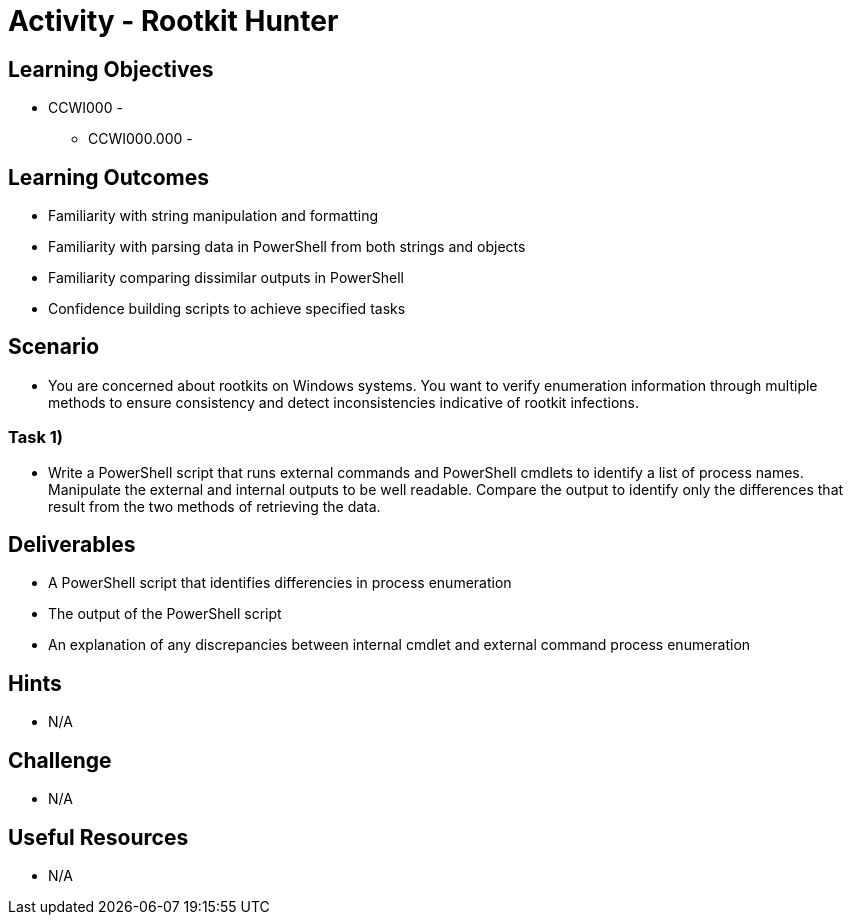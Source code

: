 :doctype: book
:stylesheet: ../../cctc.css

= Activity - Rootkit Hunter

== Learning Objectives

* CCWI000 - 
** CCWI000.000 - 

== Learning Outcomes

* Familiarity with string manipulation and formatting
* Familiarity with parsing data in PowerShell from both strings and objects
* Familiarity comparing dissimilar outputs in PowerShell
* Confidence building scripts to achieve specified tasks

== Scenario

* You are concerned about rootkits on Windows systems. You want to verify enumeration information through multiple methods to ensure consistency and detect inconsistencies indicative of rootkit infections.

=== Task 1)

* Write a PowerShell script that runs external commands and PowerShell cmdlets to identify a list of process names. Manipulate the external and internal outputs to be well readable. Compare the output to identify only the differences that result from the two methods of retrieving the data.

== Deliverables

* A PowerShell script that identifies differencies in process enumeration
* The output of the PowerShell script
* An explanation of any discrepancies between internal cmdlet and external command process enumeration

== Hints

* N/A

== Challenge

* N/A

== Useful Resources

* N/A